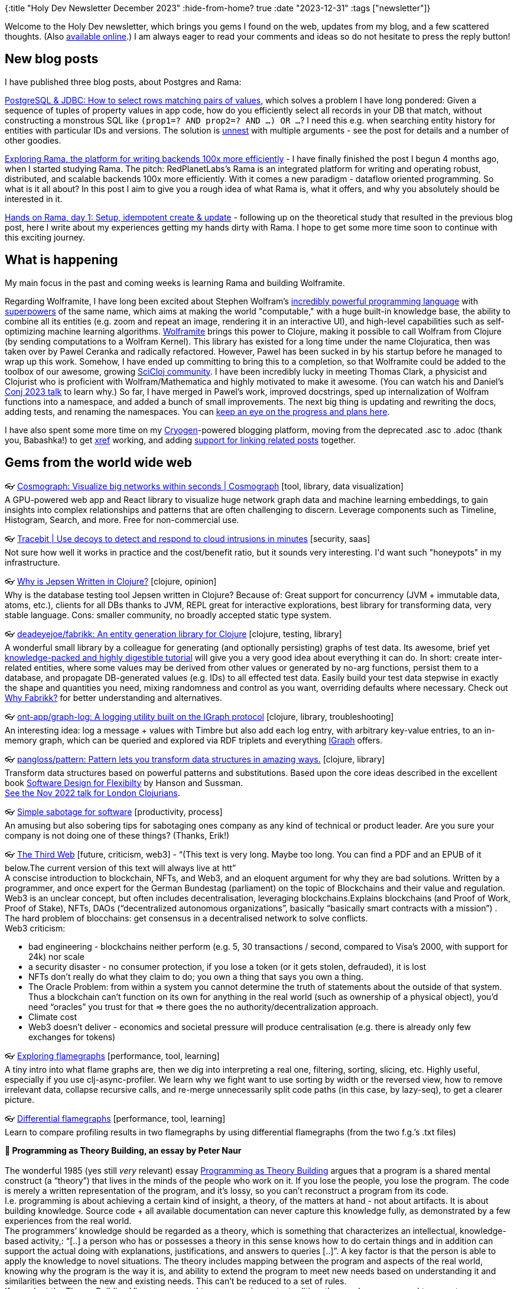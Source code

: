 {:title "Holy Dev Newsletter December 2023"
 :hide-from-home? true
 :date "2023-12-31"
 :tags ["newsletter"]}

// TODO: 1) Email: send to *self* + subscribers in BCC
// TODO: 2) Email: comment-out the four `//email:` below & fix the MM in the first one & comment-out the subscribe L14, then `bb serve` (not fast!), copy & paste into email
// TODO: 3) All **links must be ABSOLUTE** (to work for email)
// TODO: 4) Re-comment the four `//` & publish to blog

Welcome to the Holy Dev newsletter, which brings you gems I found on the web, updates from my blog, and a few scattered thoughts.
(Also https://blog.jakubholy.net/2023/12-newsletter/[available online].)
//You can get the next one into your mailbox if you link:/me/subscribe[subscribe].
I am always eager to read your comments and ideas so do not hesitate to press the reply button!

== New blog posts

I have published three blog posts, about Postgres and Rama:

https://blog.jakubholy.net/2023/pg-select-where-match-on-list-of-tuples/[PostgreSQL & JDBC: How to select rows matching pairs of values], which solves a problem I have long pondered: Given a sequence of tuples of property values in app code, how do you efficiently select all records in your DB that match, without constructing a monstrous SQL like `(prop1=? AND prop2=? AND ...) OR ...`? I need this e.g. when searching entity history for entities with particular IDs and versions. The solution is https://www.postgresql.org/docs/current/functions-array.html[unnest] with multiple arguments - see the post for details and a number of other goodies.

https://blog.jakubholy.net/2023/exploring-rama/[Exploring Rama, the platform for writing backends 100x more efficiently] - I have finally finished the post I begun 4 months ago, when I started studying Rama. The pitch: RedPlanetLabs's Rama is an integrated platform for writing and operating robust, distributed, and scalable backends 100x more efficiently. With it comes a new paradigm - dataflow oriented programming. So what is it all about? In this post I aim to give you a rough idea of what Rama is, what it offers, and why you absolutely should be interested in it.

https://blog.jakubholy.net/2023/hands-on-rama-day1/[Hands on Rama, day 1: Setup, idempotent create & update] - following up on the theoretical study that resulted in the previous blog post, here I write about my experiences getting my hands dirty with Rama. I hope to get some more time soon to continue with this exciting journey.

== What is happening

My main focus in the past and coming weeks is learning Rama and building Wolframite.

Regarding Wolframite, I have long been excited about Stephen Wolfram's https://www.wolfram.com/language/[incredibly powerful programming language] with https://www.wolfram.com/language/core-areas/[superpowers] of the same name, which aims at making the world "computable," with a huge built-in knowledge base, the ability to combine all its entities (e.g. zoom and repeat an image, rendering it in an interactive UI), and high-level capabilities such as self-optimizing machine learning algorithms. https://github.com/scicloj/wolframite[Wolframite] brings this power to Clojure, making it possible to call Wolfram from Clojure (by sending computations to a Wolfram Kernel). This library has existed for a long time under the name Clojuratica, then was taken over by Pawel Ceranka and radically refactored. However, Pawel has been sucked in by his startup before he managed to wrap up this work. Somehow, I have ended up committing to bring this to a completion, so that Wolframite could be added to the toolbox of our awesome, growing https://scicloj.github.io/[SciCloj community]. I have been incredibly lucky in meeting Thomas Clark, a physicist and Clojurist who is proficient with Wolfram/Mathematica and highly motivated to make it awesome. (You can watch his and Daniel's https://www.youtube.com/watch?v=SE5Ge4QP4oY&list=PLZdCLR02grLpIQQkyGLgIyt0eHE56aJqd&index=19[Conj 2023 talk] to learn why.) So far, I have merged in Pawel's work, improved docstrings, sped up internalization of Wolfram functions into a namespace, and added a bunch of small improvements. The next big thing is updating and rewriting the docs, adding tests, and renaming the namespaces. You can https://github.com/scicloj/wolframite/discussions/17?sort=new[keep an eye on the progress and plans here].

I have also spent some more time on my https://cryogenweb.org/[Cryogen]-powered blogging platform, moving from the deprecated .asc to .adoc (thank you, Babashka!) to get https://docs.asciidoctor.org/asciidoc/latest/macros/inter-document-xref/[xref] working, and adding https://github.com/holyjak/blog.jakubholy.net/commit/31be1330f1ae8d103a9955e59064d0b86230a632#diff-806f65b3b5cdd4c8dde7303249f0c0a38076165c5a5d1302b7fa5529b862f3fbR50-R81[support for linking related posts] together.

== Gems from the world wide web
++++
<p><span class="link">👓 <a href="https://cosmograph.app/">Cosmograph: Visualize big networks within seconds | Cosmograph</a> [tool, library, data visualization]</span><br /><span style="white-space: pre-line;">A GPU-powered web app and React library to visualize huge network graph data and machine learning embeddings, to gain insights into complex relationships and patterns that are often challenging to discern. Leverage components such as Timeline, Histogram, Search, and more. Free for non-commercial use.</span></p><p><span class="link">👓 <a href="https://tracebit.com/?ref=console.dev">Tracebit | Use decoys to detect and respond to cloud intrusions in minutes</a> [security, saas]</span><br /><span style="white-space: pre-line;">Not sure how well it works in practice and the cost/benefit ratio, but it sounds very interesting. I'd want such "honeypots" in my infrastructure. </span></p><p><span class="link">👓 <a href="https://aphyr.com/posts/367-why-is-jepsen-written-in-clojure">Why is Jepsen Written in Clojure?</a> [clojure, opinion]</span><br /><span style="white-space: pre-line;">Why is the database testing tool Jepsen written in Clojure? Because of: Great support for concurrency (JVM + immutable data, atoms, etc.), clients for all DBs thanks to JVM, REPL great for interactive explorations, best library for transforming data, very stable language. Cons: smaller community, no broadly accepted static type system.</span></p><p><span class="link">👓 <a href="https://github.com/deadeyejoe/fabrikk">deadeyejoe/fabrikk: An entity generation library for Clojure</a> [clojure, testing, library]</span><br /><span style="white-space: pre-line;">A wonderful small library by a colleague for generating (and optionally persisting) graphs of test data. Its awesome, brief yet <a href="https://deadeyejoe.gitbook.io/fabrikk/tutorial/factories-and-building">knowledge-packed and highly digestible tutorial</a> will give you a very good idea about everything it can do. In short: create inter-related entities, where some values may be derived from other values or generated by no-arg functions, persist them to a database, and propagate DB-generated values (e.g. IDs) to all effected test data. Easily build your test data stepwise in exactly the shape and quantities you need, mixing randomness and control as you want, overriding defaults where necessary. Check out <a href="https://deadeyejoe.gitbook.io/fabrikk/explanation/why-fabrikk">Why Fabrikk?</a> for better understanding and alternatives.</span></p><p><span class="link">👓 <a href="https://github.com/ont-app/graph-log">ont-app/graph-log: A logging utility built on the IGraph protocol</a> [clojure, library, troubleshooting]</span><br /><span style="white-space: pre-line;">An interesting idea: log a message + values with Timbre but also add each log entry, with arbitrary key-value entries, to an in-memory graph, which can be queried and explored via RDF triplets and everything <a href="https://github.com/ont-app/igraph">IGraph</a> offers.</span></p><p><span class="link">👓 <a href="https://github.com/pangloss/pattern">pangloss/pattern: Pattern lets you transform data structures in amazing ways.</a> [clojure, library]</span><br /><span style="white-space: pre-line;">Transform data structures based on powerful patterns and substitutions. Based upon the core ideas described in the excellent book <a href="https://mitpress.mit.edu/books/software-design-flexibility">Software Design for Flexibilty</a> by Hanson and Sussman.</span><br /><span style="white-space: pre-line;"><a href="https://www.youtube.com/watch?v=1V0VNBgWokA">See the Nov 2022 talk for London Clojurians</a>.</span></p><p><span class="link">👓 <a href="https://erikbern.com/2023/12/13/simple-sabotage-for-software.html">Simple sabotage for software</a> [productivity, process]</span><br /><span style="white-space: pre-line;">An amusing but also sobering tips for sabotaging ones company as any kind of technical or product leader. Are you sure your company is not doing one of these things? (Thanks, Erik!)</span></p><p><span class="link">👓 <a href="https://tante.cc/2021/12/17/the-third-web/">The Third Web</a> [future, criticism, web3] - <q>(This text is very long. Maybe too long. You can find a PDF and an EPUB of it below.The current version of this text will always live at htt</q></span><br /><span style="white-space: pre-line;">A conscise introduction to blockchain, NFTs, and Web3, and an eloquent argument for why they are bad solutions. Written by a programmer, and once expert for the German Bundestag (parliament) on the topic of Blockchains and their value and regulation.</span><br /><span style="white-space: pre-line;">Web3 is an unclear concept, but often includes decentralisation, leveraging blockchains.Explains blockchains (and Proof of Work, Proof of Stake), NFTs, DAOs (“decentralized autonomous organizations”, basically “basically smart contracts with a mission”) .
The hard problem of blocchains: get consensus in a decentralised network to solve conflicts.
Web3 criticism:</span><ul><li>bad engineering - blockchains neither perform (e.g. 5, 30 transactions / second, compared to Visa’s 2000, with support for 24k) nor scale</li><li>a security disaster - no consumer protection, if you lose a token (or it gets stolen, defrauded), it is lost</li><li>NFTs don’t really do what they claim to do; you own a thing that says you own a thing.</li><li>The Oracle Problem: from within a system you cannot determine the truth of statements about the outside of that system. Thus a blockchain can’t function on its own for anything in the real world (such as ownership of a physical object), you’d need “oracles” you trust for that => there goes the no authority/decentralization approach.</li><li>Climate cost</li><li>Web3 doesn’t deliver - economics and societal pressure will produce centralisation (e.g. there is already only few exchanges for tokens)</li></ul></p><p><span class="link">👓 <a href="https://clojure-goes-fast.com/kb/profiling/clj-async-profiler/exploring-flamegraphs/">Exploring flamegraphs</a> [performance, tool, learning]</span><br /><span style="white-space: pre-line;">A tiny intro into what flame graphs are, then we dig into interpreting a real one, filtering, sorting, slicing, etc. Highly useful, especially if you use clj-async-profiler. We learn why we fight want to use sorting by width or the reversed view, how to remove irrelevant data, collapse recursive calls, and re-merge unnecessarily split code paths (in this case, by lazy-seq), to get a clearer picture.</span></p><p><span class="link">👓 <a href="https://clojure-goes-fast.com/kb/profiling/clj-async-profiler/diffgraphs/">Differential flamegraphs</a> [performance, tool, learning]</span><br /><span style="white-space: pre-line;">Learn to compare profiling results in two flamegraphs by using differential flamegraphs (from the two f.g.’s .txt files)</span></p><p><span style="white-space: pre-line;"><strong>📜 Programming as Theory Building, an essay by Peter Naur</strong><br /></span><br /><span style="white-space: pre-line;">The wonderful 1985 (yes still <em>very</em> relevant) essay <a href="https://pablo.rauzy.name/dev/naur1985programming.pdf">Programming as Theory Building</a> argues that a program is a shared mental construct (a “theory”) that lives in the minds of the people who work on it. If you lose the people, you lose the program. The code is merely a written representation of the program, and it’s lossy, so you can’t reconstruct a program from its code.</span><br /><span style="white-space: pre-line;">I.e. programming is about achieving a certain kind of insight, a theory, of the matters at hand - not about artifacts. It is about building knowledge. Source code + all available documentation can never capture this knowledge fully, as demonstrated by a few experiences from the real world.
The programmers’ knowledge should be regarded as a theory, which is something that characterizes an intellectual, knowledge-based activity,: “[..] a person who has or possesses a theory in this sense knows how to do certain things and in addition can support the actual doing with explanations, justifications, and answers to queries [..]”. A key factor is that the person is able to apply the knowledge to novel situations. The theory includes mapping between the program and aspects of the real world, knowing why the program is the way it is, and ability to extend the program to meet new needs based on understanding it and similarities between the new and existing needs. This can’t be reduced to a set of rules.
If we adopt the Theory Building View, as opposed to programming as text editing, then we have no ground to expect a program modification to be cheap. Building-in flexibility is not an answer, because it is itself very costly, and relies on the (severely lacking) ability to predict what future modifications will be needed.
You need a person with a live insight into the program, to find similarities between existing and the newly requested capability and determine the best way to add it.
“For a program to retain its quality it is mandatory that each modification is firmly grounded in the theory of it.”
The theory of a program, is something that could not conceivably be expressed, but is inextricably bound to human beings.</span><br /><span style="white-space: pre-line;">Building a theory to fit and support an existing program text is a difficult, frustrating, and time consuming activity. You have a better chance of success if you build a new program, which will not cost more, and likely less.</span><br /><span style="white-space: pre-line;">Programmer education should also focus on building their ability to formulate theories [in this sense].</span></p><p><span class="link">👓 <a href="https://infrequently.org/2022/05/performance-management-maturity/">A Management Maturity Model for Performance - Infrequently Noted</a> [performance, management, best practices]</span><br /><span style="white-space: pre-line;">Delivering acceptable performance is not a technical problem per se — it's a management issue, and one that teams can conquer with the right frame of mind and support. Performance is about reducing latency and variance across interactions in a session, with a particular focus on the tail of the distribution (P75+). Bad performance => lost users and thus revenue, reduced engagement, etc. </span><br /><span style="white-space: pre-line;">Teams progress through a hierarchy of performance management practice phases:</span><br /><span style="white-space: pre-line;"><strong>Level 0: fully unaware</strong>.</span><br /><span style="white-space: pre-line;"><strong>Level 1 (firefighting, starting to track)</strong>: pick and balance (all) the right metrics => look at industry standard (e.g. Web Vitals) & get advice. Build a strong model of the user [needs] and understanding of your systems to know what matters most.</span><br /><span style="white-space: pre-line;"><strong>Level 2: Global Baselines & Metrics</strong> - found objective, industry-standard metrics / reference points that correlate with their business success. A sense of shared ownership over performance, performance work framed in terms of business value. Continual reporting against these standard metrics. Do strive to uncover what matters most to you, not to drown in metrics.</span><br /><span style="white-space: pre-line;"><strong>Level 3: P75+, Site-specific Baselines & Metrics</strong> - realise that global metrics/values can’t fully fit your product’s UX and find what really matters for you. Begin to map key user journeys and track the influence of performance across the full conversion funnel => add custom, relevant metrics. Percentile thinking: median (P50) isn’t the most important, P75, P90, and P95 are. Histograms are key. Teams at Level 3 begin to understand their distributions are <a href="https://en.wikipedia.org/wiki/Nonparametric_statistics">nonparametric</a>, and they adopt <a href="https://en.wikipedia.org/wiki/Mann%E2%80%93Whitney_U_test">more appropriate</a> <a href="https://en.wikipedia.org/wiki/Kolmogorov%E2%80%93Smirnov_test">comparisons</a> in response. Enable slicing the data by percentile, geography, device type, etc. Integrate metrics with experimentation frameworks to track the effect of new changes. Build a lab for accurate measurements, correlate lab and production metrics. Management support for consistent performance.</span><br /><span style="white-space: pre-line;"><strong>Level 4: Variance Control & Regression Prevention</strong> - realise the impact that variance has on UX and start managing the tail latency (i.e. P75+). Automated tests check the performance of PRs and block those that impacts user flows badly <=> must understand which flows and scenarios are worth the effort (cost x benefit of developing and running them). Watch for slow, cumulative performance degradation, watch trends over longer time. Start with <a href="https://web.dev/performance-budgets-101/">latency budgeting</a> and attribute slowness to product features. Start "performance team", or a group of experts whose job it is to run investigations and drive infrastructure to better inform inquiry.</span><br /><span style="white-space: pre-line;"><strong>Level 5: Strategic Performance</strong> - fully institutionalise performance management and come to understand it as a strategic asset, and it becomes a part of the culture.
“Teams that reach top-level performance have management support at the highest level. Those managers assume engineers want to do a good job but have the wrong incentives and constraints, and it isn't the line engineer's job to define success — it's the job of management.”</span><br /><span style="white-space: pre-line;">The article closes with a great list of <a href="https://infrequently.org/2022/05/performance-management-maturity/#questions-for-senior-managers">Questions for Senior Managers</a>, including “Is there a shared understanding in the leadership team that slowness costs money/conversions/engagement/customer-success?”, and about the constraints and support given to teams.</span></p><p><span class="link">👓 <a href="https://randomuser.me/api/">An API that returns the requested number or random people data, with a name, email, address, coordinates, and more. Supports...</a> [tool, testing]</span><br /><span style="white-space: pre-line;">An API that returns the requested number or random people data, with a name, email, address, coordinates, and more. Supports various query params, such as results=1000&seed=123.</span></p><p><span class="link">👓 <a href="https://www.metosin.fi/blog/transforming-data-with-malli-and-meander">Transforming Data With Malli and Meander - Metosin</a> [clojure, data processing]</span><br /><span style="white-space: pre-line;">“Transforming data programmatically is great, but we don't have to stop there. We can describe also the data models and data transformations as data and write an interpreter or compiler for it” - with Malli (schema def, data coercion) and Meander (a great library for creating <a href="https://jimmyhmiller.github.io/meander-practical">transparent data transformations</a>). A neat idea to convert between source and target data formats in a declarative way, with schema validation. Meander does the conversion based on a pattern -> expression you manually write (with any custom inline functions, so it is not purely declarative), while Malli validates and coerces the in/output data.</span></p>
++++

+++--+++

Thank you for reading!

This newsletter is produced by Jakub Holý, a blogger and programming buddy / mentor for hire.
If you don't want to receive it anymore, simple respond with "unsubscribe" in the subject
